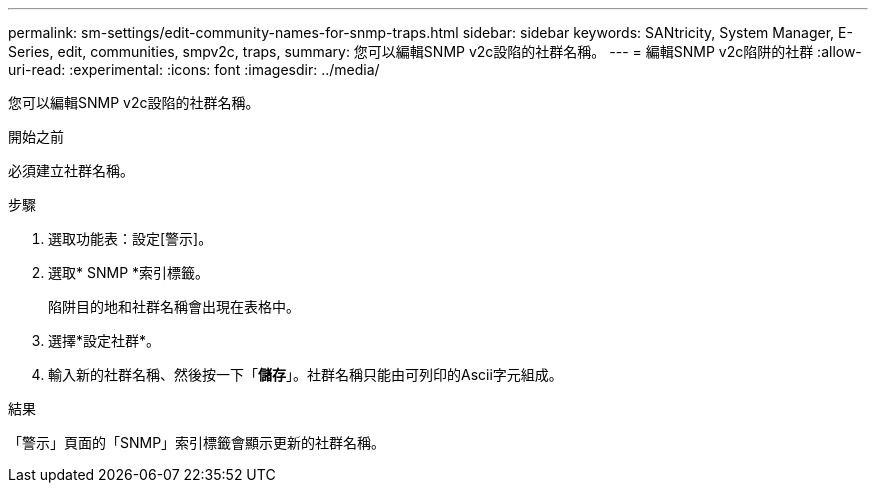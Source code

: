 ---
permalink: sm-settings/edit-community-names-for-snmp-traps.html 
sidebar: sidebar 
keywords: SANtricity, System Manager, E-Series, edit, communities, smpv2c, traps, 
summary: 您可以編輯SNMP v2c設陷的社群名稱。 
---
= 編輯SNMP v2c陷阱的社群
:allow-uri-read: 
:experimental: 
:icons: font
:imagesdir: ../media/


[role="lead"]
您可以編輯SNMP v2c設陷的社群名稱。

.開始之前
必須建立社群名稱。

.步驟
. 選取功能表：設定[警示]。
. 選取* SNMP *索引標籤。
+
陷阱目的地和社群名稱會出現在表格中。

. 選擇*設定社群*。
. 輸入新的社群名稱、然後按一下「*儲存*」。社群名稱只能由可列印的Ascii字元組成。


.結果
「警示」頁面的「SNMP」索引標籤會顯示更新的社群名稱。
